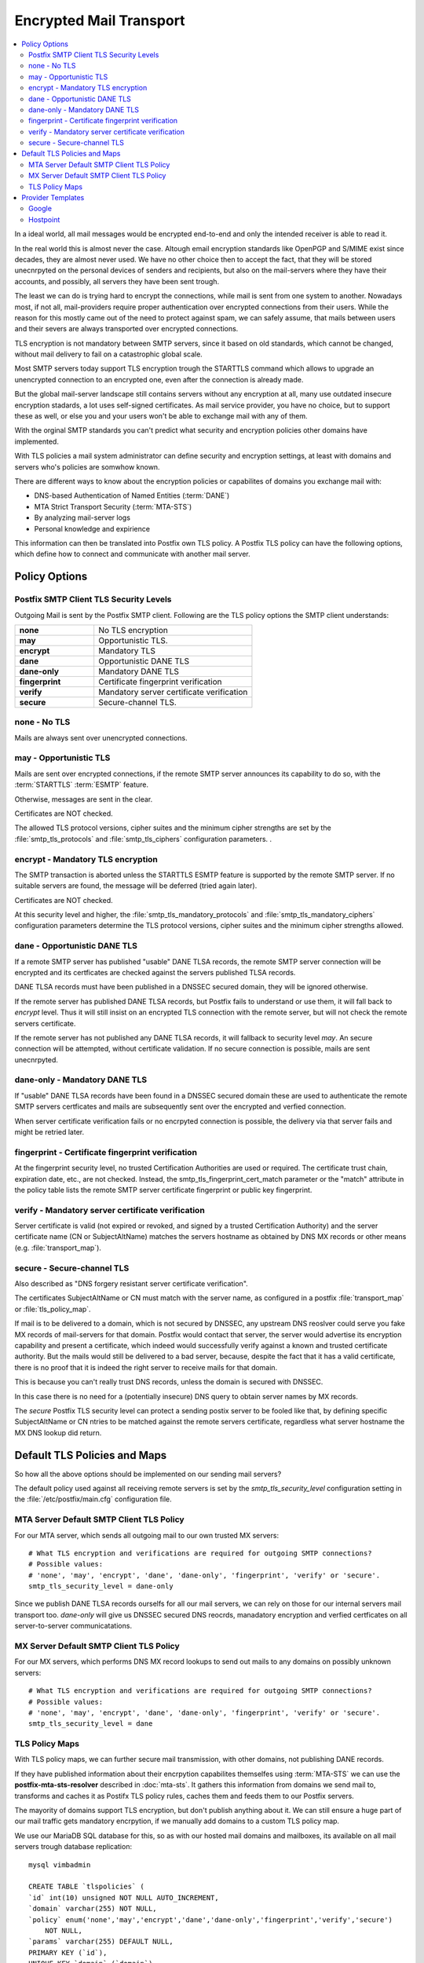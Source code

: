 Encrypted Mail Transport
========================

.. contents:: \

In a ideal world, all mail messages would be encrypted end-to-end and only the
intended receiver is able to read it.

In the real world this is almost never the case. Altough email encryption
standards like OpenPGP and S/MIME exist since decades, they are almost never
used. We have no other choice then to accept the fact, that they will be
stored unecnrpyted on the personal devices of senders and recipients, but also
on the mail-servers where they have their accounts, and possibly, all servers
they have been sent trough.

The least we can do is trying hard to encrypt the connections, while mail is
sent from one system to another. Nowadays most, if not all, mail-providers
require proper authentication over encrypted connections from their users.
While the reason for this mostly came out of the need to protect against spam,
we can safely assume, that mails between users and their severs are always
transported over encrypted connections.

TLS encryption is not mandatory between SMTP servers, since it based on old
standards, which cannot be changed, without mail delivery to fail on a
catastrophic global scale.

Most SMTP servers today support TLS encryption trough the STARTTLS command
which allows to upgrade an unencrypted connection to an encrypted one, even
after the connection is already made.

But the global mail-server landscape still contains servers without any
encryption at all, many use outdated insecure encryption stadards, a lot uses
self-signed certificates. As mail service provider, you have no choice, but to
support these as well, or else you and your users won't be able to exchange
mail with any of them.

With the orginal SMTP standards you can't predict what security and encryption
policies other domains have implemented.

With TLS policies a mail system administrator can define security and
encryption settings, at least with domains and servers who's policies are
somwhow known.

There are different ways to know about the encryption policies or capabilites
of domains you exchange mail with:

* DNS-based Authentication of Named Entities (:term:`DANE`)
* MTA Strict Transport Security (:term:`MTA-STS`)
* By analyzing mail-server logs
* Personal knowledge and expirience

This information can then be translated into Postfix own TLS policy. A Postfix
TLS policy can have the following options, which define how to connect and
communicate with another mail server.

Policy Options
--------------

Postfix SMTP Client TLS Security Levels
^^^^^^^^^^^^^^^^^^^^^^^^^^^^^^^^^^^^^^^

Outgoing Mail is sent by the Postfix SMTP client. Following are the TLS policy
options the SMTP client understands:

.. list-table::
   :header-rows: 0
   :widths: 1 2
   :stub-columns: 1

   * - none
     - No TLS encryption
   * - may
     - Opportunistic TLS.
   * - encrypt
     - Mandatory TLS
   * - dane
     - Opportunistic DANE TLS
   * - dane-only
     - Mandatory DANE TLS
   * - fingerprint
     - Certificate fingerprint verification
   * - verify
     - Mandatory server certificate verification
   * - secure
     - Secure-channel TLS.


none - No TLS
^^^^^^^^^^^^^

Mails are always sent over unencrypted connections.


may - Opportunistic TLS
^^^^^^^^^^^^^^^^^^^^^^^

Mails are sent over encrypted connections, if the remote SMTP server announces
its capability to do so, with the :term:`STARTTLS` :term:`ESMTP` feature.

Otherwise, messages are sent in the clear.

Certificates are NOT checked.

The allowed TLS protocol versions, cipher suites and the minimum cipher
strengths are set by the :file:`smtp_tls_protocols` and
:file:`smtp_tls_ciphers` configuration parameters. .


encrypt - Mandatory TLS encryption
^^^^^^^^^^^^^^^^^^^^^^^^^^^^^^^^^^

The SMTP transaction is aborted unless the STARTTLS ESMTP feature is supported
by the remote SMTP server. If no suitable servers are found, the message will
be deferred (tried again later).

Certificates are NOT checked.

At this security level and higher, the :file:`smtp_tls_mandatory_protocols`
and :file:`smtp_tls_mandatory_ciphers` configuration parameters determine the
TLS protocol versions, cipher suites and the minimum cipher strengths allowed.


dane - Opportunistic DANE TLS
^^^^^^^^^^^^^^^^^^^^^^^^^^^^^

If a remote SMTP server has published "usable" DANE TLSA records, the remote
SMTP server connection will be encrypted and its certficates are checked
against the servers published TLSA records.

DANE TLSA records must have been published in a DNSSEC secured domain, they
will be ignored otherwise.

If the remote server has published DANE TLSA records, but Postfix fails to
understand or use them, it will fall back to `encrypt` level. Thus it will
still insist on an encrypted TLS connection with the remote server, but will
not check the remote servers certificate.

If the remote server has not published any DANE TLSA records, it will fallback
to security level `may`. An secure connection will be attempted, without
certificate validation. If no secure connection is possible, mails are sent
unecnrpyted.


dane-only - Mandatory DANE TLS
^^^^^^^^^^^^^^^^^^^^^^^^^^^^^^

If "usable" DANE TLSA records have been found in a DNSSEC secured domain these
are used to authenticate the remote SMTP servers certficates and mails are
subsequently sent over the encrypted and verfied connection.

When server certificate verification fails or no encrpyted connection is
possible, the delivery via that server fails and might be retried later.


fingerprint - Certificate fingerprint verification
^^^^^^^^^^^^^^^^^^^^^^^^^^^^^^^^^^^^^^^^^^^^^^^^^^

At the fingerprint security level, no trusted Certification Authorities are
used or required. The certificate trust chain, expiration date, etc., are not
checked. Instead, the smtp_tls_fingerprint_cert_match parameter or the "match"
attribute in the policy table lists the remote SMTP server certificate
fingerprint or public key fingerprint.


verify - Mandatory server certificate verification
^^^^^^^^^^^^^^^^^^^^^^^^^^^^^^^^^^^^^^^^^^^^^^^^^^

Server certificate is valid (not expired or revoked, and signed by a trusted
Certification Authority) and the server certificate name (CN or SubjectAltName)
matches the servers hostname as obtained by DNS MX records or other means (e.g.
:file:`transport_map`).


secure - Secure-channel TLS
^^^^^^^^^^^^^^^^^^^^^^^^^^^

Also described as "DNS forgery resistant server certificate verification".

The certificates SubjectAltName or CN must match with the server name, as
configured in a postfix :file:`transport_map` or :file:`tls_policy_map`.

If mail is to be delivered to a domain, which is not secured by DNSSEC, any
upstream DNS reoslver could serve you fake MX records of mail-servers for that
domain. Postfix would contact that server, the server would advertise its
encryption capability and present a certificate, which indeed would
successfully verify against a known and trusted certificate authority. But the
mails would still be delivered to a bad server, because, despite the fact that
it has a valid certificate, there is no proof that it is indeed the right
server to receive mails for that domain.

This is because you can't really trust DNS records, unless the domain is
secured with DNSSEC.

In this case there is no need for a (potentially insecure) DNS query to obtain
server names by MX records.

The `secure` Postfix TLS security level can protect a sending postix server to
be fooled like that, by defining specific SubjectAltName or CN ntries to be
matched against the remote servers certificate, regardless what server
hostname the MX DNS lookup did return.


Default TLS Policies and Maps
-----------------------------

So how all the above options should be implemented on our sending mail servers?

The default policy used against all receiving remote servers is set by the
`smtp_tls_security_level` configuration setting in the
:file:`/etc/postfix/main.cfg` configuration file.


MTA Server Default SMTP Client TLS Policy
^^^^^^^^^^^^^^^^^^^^^^^^^^^^^^^^^^^^^^^^^

For our MTA server, which sends all outgoing mail to our own trusted MX
servers:

::

    # What TLS encryption and verifications are required for outgoing SMTP connections?
    # Possible values:
    # 'none', 'may', 'encrypt', 'dane', 'dane-only', 'fingerprint', 'verify' or 'secure'.
    smtp_tls_security_level = dane-only

Since we publish DANE TLSA records ourselfs for all our mail servers, we can
rely on those for our internal servers mail transport too. `dane-only` will
give us DNSSEC secured DNS reocrds, manadatory encryption and verfied
certficates on all server-to-server communicatations.


MX Server Default SMTP Client TLS Policy
^^^^^^^^^^^^^^^^^^^^^^^^^^^^^^^^^^^^^^^^

For our MX servers, which performs DNS MX record lookups to send out mails to
any domains on possibly unknown servers:

::

    # What TLS encryption and verifications are required for outgoing SMTP connections?
    # Possible values:
    # 'none', 'may', 'encrypt', 'dane', 'dane-only', 'fingerprint', 'verify' or 'secure'.
    smtp_tls_security_level = dane


TLS Policy Maps
^^^^^^^^^^^^^^^

With TLS policy maps, we can further secure mail transmission, with other
domains, not publishing DANE records.

If they have published information about their encrpytion capabilites
themselfes using :term:`MTA-STS` we can use the **postfix-mta-sts-resolver**
described in :doc:`mta-sts`. It gathers this information from domains we send
mail to, transforms and caches it as Postifx TLS policy rules, caches them and
feeds them to our Postfix servers.

The mayority of domains support TLS encryption, but don't publish anything
about it. We can still ensure a huge part of our mail traffic gets mandatory
encrpytion, if we manually add domains to a custom TLS policy map.

We use our MariaDB SQL database for this, so as with our hosted mail domains
and mailboxes, its available on all mail servers trough database replication:

::

    mysql vimbadmin

    CREATE TABLE `tlspolicies` (
    `id` int(10) unsigned NOT NULL AUTO_INCREMENT,
    `domain` varchar(255) NOT NULL,
    `policy` enum('none','may','encrypt','dane','dane-only','fingerprint','verify','secure')
        NOT NULL,
    `params` varchar(255) DEFAULT NULL,
    PRIMARY KEY (`id`),
    UNIQUE KEY `domain` (`domain`)
    ) ENGINE=InnoDB AUTO_INCREMENT=47 DEFAULT CHARSET=latin1

Once the table has been created we can start adding records.

But what information do we need (in order of preference):

* Does the domain have valid DANE records? No manual policy needed, but you
  could restrict it further by setting a policy to **dane-only**.
* Does the domain have valid MTA-STS records? No manual policy needed, our
  *postfix-mta-sts-resolver* will handle it.
* If the domain neither publishes DANE nor MTA-STS records, you have to look
  at their MX records:

  * Is mail for the domain hosted/provided by Google? You can define a
    **secure** TLS policy with the parameter **match=mx.google.com**.
  * Is mail for the domain hosted/provided by Microsoft? You can define a
    **secure** TLS policy with the parameter
    **match=mail.protection.outlook.com**.
  * There might be other larger mail providers, wich sinilar common MX server
    certificates.
  * If the domain is providing their mail service on their own, you can inspect
    their MX servers certificate.

There are several online tools which can help gather this information:

* https://internet.nl/mail/
* https://ssl-tools.net/mailservers
* https://ssl-tools.net/providers
* https://www.checktls.com/TestReceiver

.. list-table::
   :header-rows: 1

   * - Domain
     - Provider
     - Published
     - TLS Policy
     - Parameter
   * - *_default*
     - *any/unknown*
     - *unknown*
     - dane
     - *none*
   * - github.com
     - Google
     - *none*
     - secure
     - match=mx.google.com
   * - mgb.ch
     - Microsoft
     - *none*
     - secure
     - match=mail.protection.outlook.com
   * - torproject.org
     - *self*
     - DANE
     - dane-only
     - *none*
   * - openwrt.org
     - *self*
     - MTA-STS
     - *none*
     - *none*




==================== ============== =============== ===========
Domain               Provider       Policy          Parameters
==================== ============== =============== ===========
_default             _              dane
digitalocean.com     Google         verify          match=mx.google.com
gmail.com            Google         none/automatic
gmx.at               1&1            dane-only
gmx.ch               1&1            dane-only
gmx.de               1&1            dane-only
hotmail.ch           Microsoft      encrypt
hotmail.com          Microsoft      encrypt
lede-project.org     lede-project   verify
lists.torproject.org torproject.org dane-only
nongnu.org           Gnu            verify
nzz.ch               Microsoft      verify
torproject.org       torproject.org dane-only
web.de               1&1            dane-only
==================== ============== =============== ===========



Provider Templates
------------------

"secure" policies for often used providers may be defined to be used as kind of
templates.

This can be achieved by combining the two postfix lookup tables "transport maps"
(see `tranport(5) <http://www.postfix.org/transport.5.html>`_) with `TLS policy
maps <http://www.postfix.org/postconf.5.html#smtp_tls_policy_maps>`_.

Google
^^^^^^

In file :file:`/etc/postfix/main.cf`::

    transport_maps = hash:/etc/postfix/transport
    smtp_tls_policy_maps = hash:/etc/postfix/tls_policy


In file :file:`/etc/postfix/transport`::

    gmail.com       smtp:[64.233.166.26]
    gmail.com       smtp:[173.194.221.26]
    gmail.com       smtp:[74.125.68.26]
    gmail.com       smtp:[64.233.188.27]
    gmail.com       smtp:[74.125.28.27]

    veloplus.ch     smtp:[66.102.1.27]

    example.co.uk   smtp:[tls.example.com]
    example.co.jp   smtp:[tls.example.com]


In file :file:`/etc/postfix/tls_policy`::

    gmail.com   secure match=mx.google.com
    veloplus.ch secure match=mx.google.com


    # gmail-smtp-in.l.google.com.
    [64.233.166.26]     secure match=mx.google.com

    # alt1.gmail-smtp-in.l.google.com.
    [173.194.221.26]    secure match=mx.google.com

    # alt2.gmail-smtp-in.l.google.com.
    [74.125.68.26]      secure match=mx.google.com

    # alt3.gmail-smtp-in.l.google.com
    [64.233.188.27]     secure match=mx.google.com

    # alt4.gmail-smtp-in.l.google.com.
    [74.125.28.27]      secure match=mx.google.com

    # aspmx.l.google.com
    [66.102.1.27]       secure match=mx.google.com

    # alt1.aspmx.l.google.com.
    [173.194.221.26]    secure match=mx.google.com

    # alt2.aspmx.l.google.com.
    [74.125.68.27]      secure match=mx.google.com

    # aspmx2.googlemail.com.
    [173.194.221.27]    secure match=mx.google.com

    # aspmx3.googlemail.com.
    [74.125.68.27]      secure match=mx.google.com


Microsoft


Hostpoint
^^^^^^^^^

In file :file:`/etc/postfix/tls_policy`::

    # mx1.mail.hostpoint.ch.
    [217.26.49.138]     secure match=*.mail.hostpoint.ch

    # mx2.mail.hostpoint.ch.
    [217.26.49.139]     secure match=*.mail.hostpoint.ch

    # mx.hostpoint.ch.
    [217.26.48.124]

    # antargus.adm.hostpoint.ch.
    [54.229.223.246]
